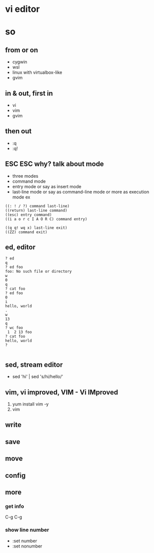 * vi editor
* so

** from or on

- cygwin
- wsl
- linux with virtualbox-like
- gvim

** in & out, first in

- vi
- vim
- gvim

** then out

- :q
- :q!

** ESC ESC why? talk about mode

- three modes
- command mode
- entry mode or say as insert mode
- last-line mode or say as command-line mode or more as execution mode ex

#+BEGIN_SRC 
((: ! / ?) command last-line)
((return) last-line command)
((esc) entry command)
((i a o r c I A O R C) command entry)
#+END_SRC

#+BEGIN_SRC 
((q q! wq x) last-line exit)
((ZZ) command exit)
#+END_SRC

** ed, editor

#+BEGIN_SRC 
? ed
q
? ed foo
foo: No such file or directory
w
0
q
? cat foo
? ed foo
0
i
hello, world
.
w
13
q
? wc foo
 1  2 13 foo
? cat foo
hello, world
?

#+END_SRC

** sed, stream editor

- sed 'hi' | sed 's/hi/hello/'

** vim, vi improved, VIM - Vi IMproved

1. yum install vim -y
2. vim

** write
** save
** move
** config
** more
*** get info

C-g C-g

*** show line number

- :set number
- :set nonumber
